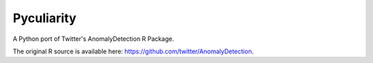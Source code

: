 Pyculiarity
-----------

A Python port of Twitter's AnomalyDetection R Package.

The original R source is available here:
https://github.com/twitter/AnomalyDetection.


